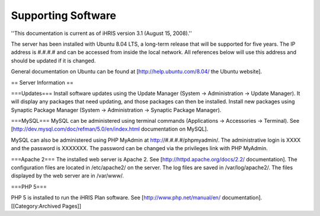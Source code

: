 Supporting Software
===================

''This documentation is current as of iHRIS version 3.1 (August 15, 2008).''

The server has been installed with Ubuntu 8.04 LTS, a long-term release that will be supported for five years. The IP address is #.#.#.# and can be accessed from inside the local network. All references below will use this address and should be updated if it is changed. 

General documentation on Ubuntu can be found at [http://help.ubuntu.com/8.04/ the Ubuntu website].

== Server Information ==

===Updates===
Install software updates using the Update Manager (System → Administration → Update Manager). It will display any packages that need updating, and those packages can then be installed. Install new packages using Synaptic Package Manager (System → Administration → Synaptic Package Manager).

===MySQL===
MySQL can be administered using terminal commands (Applications → Accessories → Terminal). See [http://dev.mysql.com/doc/refman/5.0/en/index.html documentation on MySQL].
 
MySQL can also be administered using PHP MyAdmin at http://#.#.#.#/phpmyadmin/. The administrative login is XXXX and the password is XXXXXXX. The password can be changed via the privileges link with PHP MyAdmin.

===Apache 2===
The installed web server is Apache 2. See [http://httpd.apache.org/docs/2.2/ documentation]. The configuration files are located in /etc/apache2/ on the server. The log files are saved in /var/log/apache2/. The files displayed by the web server are in /var/www/.

===PHP 5===

PHP 5 is installed to run the iHRIS Plan software. See [http://www.php.net/manual/en/ documentation].
[[Category:Archived Pages]]
